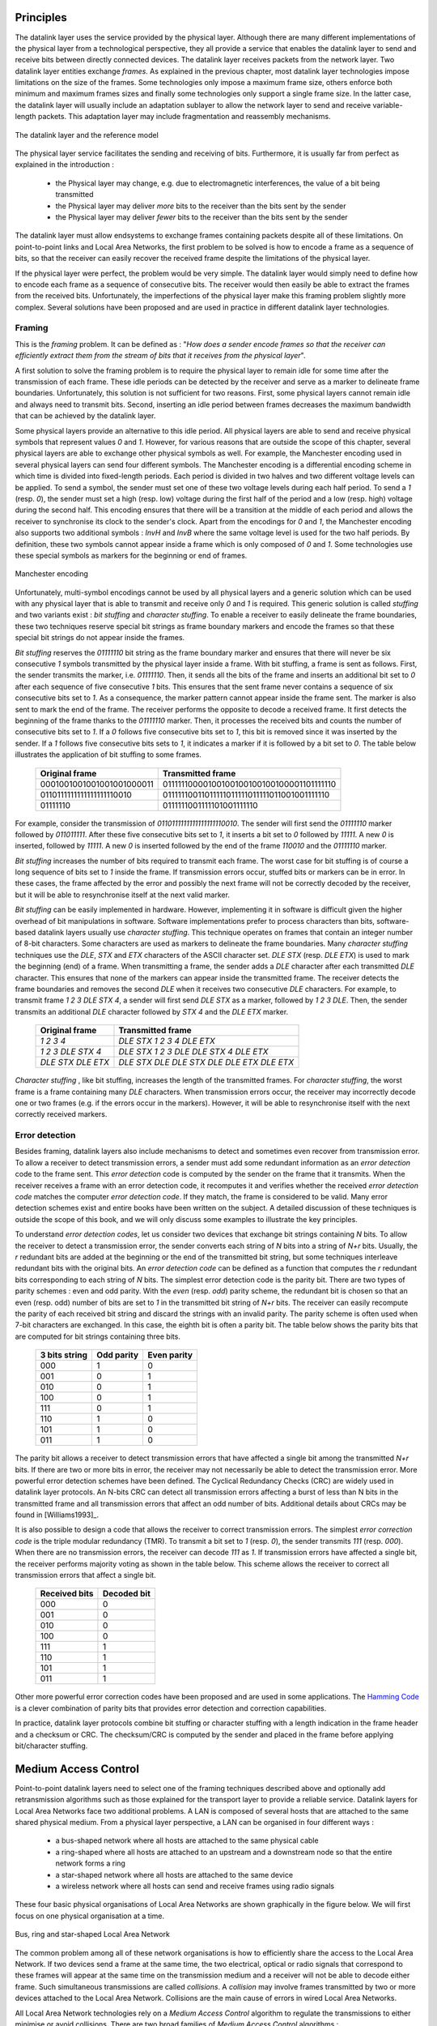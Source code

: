 .. Copyright |copy| 2010 by Olivier Bonaventure
.. This file is licensed under a `creative commons licence <http://creativecommons.org/licenses/by-sa/3.0/>`_

Principles
##########

The datalink layer uses the service provided by the physical layer. Although there are many different implementations of the physical layer from a technological perspective, they all provide a service that enables the datalink layer to send and receive bits between directly connected devices. The datalink layer receives packets from the network layer. Two datalink layer entities exchange `frames`. As explained in the previous chapter, most datalink layer technologies impose limitations on the size of the frames. Some technologies only impose a maximum frame size, others enforce both minimum and maximum frames sizes and finally some technologies only support a single frame size. In the latter case, the datalink layer will usually include an adaptation sublayer to allow the network layer to send and receive variable-length packets. This adaptation layer may include fragmentation and reassembly mechanisms.

.. figure:: png/lan-fig-003-c.png
   :align: center
   :scale: 70
   
   The datalink layer and the reference model


The physical layer service facilitates the sending and receiving of bits. Furthermore, it is usually far from perfect as explained in the introduction :

 - the Physical layer may change, e.g. due to electromagnetic interferences, the value of a bit being transmitted
 - the Physical layer may deliver `more` bits to the receiver than the bits sent by the sender
 - the Physical layer may deliver `fewer` bits to the receiver than the bits sent by the sender

The datalink layer must allow endsystems to exchange frames containing packets despite all of these limitations. On point-to-point links and Local Area Networks, the first problem to be solved is how to encode a frame as a sequence of bits, so that the receiver can easily recover the received frame despite the limitations of the physical layer.


.. index:: framing

If the physical layer were perfect, the problem would be very simple. The datalink layer would simply need to define how to encode each frame as a sequence of consecutive bits. The receiver would then easily be able to extract the frames from the received bits. Unfortunately, the imperfections of the physical layer make this framing problem slightly more complex. Several solutions have been proposed and are used in practice in different datalink layer technologies.

Framing
=======

This is the `framing` problem. It can be defined as : "`How does a sender encode frames so that the receiver can efficiently extract them from the stream of bits that it receives from the physical layer`". 

A first solution to solve the framing problem is to require the physical layer to remain idle for some time after the transmission of each frame. These idle periods can be detected by the receiver and serve as a marker to delineate frame boundaries. Unfortunately, this solution is not sufficient for two reasons. First, some physical layers cannot remain idle and always need to transmit bits. Second, inserting an idle period between frames decreases the maximum bandwidth that can be achieved by the datalink layer.


.. index:: Manchester encoding

Some physical layers provide an alternative to this idle period. All physical layers are able to send and receive physical symbols that represent values `0` and `1`. However, for various reasons that are outside the scope of this chapter, several physical layers are able to exchange other physical symbols as well. For example, the Manchester encoding used in several physical layers can send four different symbols. The Manchester encoding is a differential encoding scheme in which time is divided into fixed-length periods. Each period is divided in two halves and two different voltage levels can  be applied. To send a symbol, the sender must set one of these two voltage levels during each half period. To send a `1` (resp. `0`), the sender must set a high (resp. low) voltage during the first half of the period and a low (resp. high) voltage during the second half. This encoding ensures that there will be a transition at the middle of each period and allows the receiver to synchronise its clock to the sender's clock. Apart from the encodings for `0` and `1`, the Manchester encoding also supports two additional symbols : `InvH` and `InvB`  where the same voltage level is used for the two half periods. By definition, these two symbols cannot appear inside a frame which is only composed of `0` and `1`. Some technologies use these special symbols as markers for the beginning or end of frames.


.. figure:: png/lan-fig-006-c.png
   :align: center
   :scale: 70
   
   Manchester encoding


.. index:: bit stuffing, stuffing (bit)

Unfortunately, multi-symbol encodings cannot be used by all physical layers and a generic solution which can be used with any physical layer that is able to transmit and receive only `0` and `1` is required. This generic solution is called `stuffing` and two variants exist : `bit stuffing` and `character stuffing`. To enable a receiver to easily delineate the frame boundaries, these two techniques reserve special bit strings as frame boundary markers and encode the frames so that these special bit strings do not appear inside the frames.

`Bit stuffing` reserves the `01111110` bit string as the frame boundary marker and ensures that there will never be six consecutive `1` symbols transmitted by the physical layer inside a frame. With bit stuffing, a frame is sent as follows. First, the sender transmits the marker, i.e. `01111110`. Then, it sends all the bits of the frame and inserts an additional bit set to `0` after each sequence of five consecutive `1` bits. This ensures that the sent frame never contains a sequence of six consecutive bits set to `1`. As a consequence, the marker pattern cannot appear inside the frame sent. The marker is also sent to mark the end of the frame. The receiver performs the opposite to decode a received frame. It first detects the beginning of the frame thanks to the `01111110` marker. Then, it processes the received bits and counts the number of consecutive bits set to `1`. If a `0` follows five consecutive bits set to `1`, this bit is removed since it was inserted by the sender. If a `1` follows five consecutive bits sets to `1`, it indicates a marker if it is followed by a bit set to `0`. The table below illustrates the application of bit stuffing to some frames.

 ===========================   =============================================
 Original frame	      	       Transmitted frame
 ===========================   =============================================
 0001001001001001001000011     01111110000100100100100100100001101111110
 0110111111111111111110010     01111110011011111011111011111011001001111110
 01111110		       0111111001111101001111110
 ===========================   =============================================
 

For example, consider the transmission of `0110111111111111111110010`. The sender will first send the `01111110` marker followed by `011011111`. After these five consecutive bits set to `1`, it inserts a bit set to `0` followed by `11111`. A new `0` is inserted, followed by `11111`. A new `0` is inserted followed by the end of the frame `110010` and the `01111110` marker.


`Bit stuffing` increases the number of bits required to transmit each frame. The worst case for bit stuffing is of course a long sequence of bits set to `1` inside the frame. If transmission errors occur, stuffed bits or markers can be in error. In these cases, the frame affected by the error and possibly the next frame will not be correctly decoded by the receiver, but it will be able to resynchronise itself at the next valid marker. 


.. index:: character stuffing, stuffing (character)

`Bit stuffing` can be easily implemented in hardware. However, implementing it in software is difficult given the higher overhead of bit manipulations in software. Software implementations prefer to process characters than bits, software-based datalink layers usually use `character stuffing`. This technique operates on frames that contain an integer number of 8-bit characters. Some characters are used as markers to delineate the frame boundaries. Many `character stuffing` techniques use the `DLE`, `STX` and `ETX` characters of the ASCII character set. `DLE STX` (resp. `DLE ETX`) is used to mark the beginning (end) of a frame. When transmitting a frame, the sender adds a `DLE` character after each transmitted `DLE` character. This ensures that none of the markers can appear inside the transmitted frame. The receiver detects the frame boundaries and removes the second `DLE` when it receives two consecutive `DLE` characters. For example, to transmit frame `1 2 3 DLE STX 4`, a sender will first send `DLE STX` as a marker, followed by `1 2 3 DLE`. Then, the sender transmits an additional `DLE` character followed by `STX 4` and the `DLE ETX` marker.


 ===========================   =============================================
 Original frame	      	       Transmitted frame
 ===========================   =============================================
 `1 2 3 4`		       `DLE STX 1 2 3 4 DLE ETX`
 `1 2 3 DLE STX 4`	       `DLE STX 1 2 3 DLE DLE STX 4 DLE ETX`
 `DLE STX DLE ETX`	       `DLE STX DLE DLE STX DLE DLE ETX DLE ETX`
 ===========================   =============================================

`Character stuffing` , like bit stuffing, increases the length of the transmitted frames. For `character stuffing`, the worst frame is a frame containing many `DLE` characters. When transmission errors occur, the receiver may incorrectly decode one or two frames (e.g. if the errors occur in the markers). However, it will be able to resynchronise itself with the next correctly received markers.

Error detection
===============

Besides framing, datalink layers also include mechanisms to detect and sometimes even recover from transmission error. To allow a receiver to detect transmission errors, a sender must add some redundant information as an `error detection` code to the frame sent. This `error detection` code is computed by the sender on the frame that it transmits. When the receiver receives a frame with an error detection code, it recomputes it and verifies whether the received `error detection code` matches the computer `error detection code`. If they match, the frame is considered to be valid. Many error detection schemes exist and entire books have been written on the subject. A detailed discussion of these techniques is outside the scope of this book, and we will only discuss some examples to illustrate the key principles.

To understand `error detection codes`, let us consider two devices that exchange bit strings containing `N` bits. To allow the receiver to detect a transmission error, the sender converts each string of `N` bits into a string of `N+r` bits. Usually, the `r` redundant bits are added at the beginning or the end of the transmitted bit string, but some techniques interleave redundant bits with the original bits. An `error detection code` can be defined as a function that computes the `r` redundant bits corresponding to each string of `N` bits. The simplest error detection code is the parity bit. There are two types of parity schemes : even and odd parity. With the `even` (resp. `odd`) parity scheme, the redundant bit is chosen so that an even (resp. odd) number of bits are set to `1` in the transmitted bit string of `N+r` bits. The receiver can easily recompute the parity of each received bit string and discard the strings with an invalid parity. The parity scheme is often used when 7-bit characters are exchanged. In this case, the eighth bit is often a parity bit. The table below shows the parity bits that are computed for bit strings containing three bits. 

  ====================    ==========   	   ===========
  3 bits string		  Odd parity	   Even parity	 
  ====================    ==========	   ===========
  000	     		  1		   0
  001			  0		   1
  010			  0		   1
  100			  0		   1
  111			  0		   1
  110			  1		   0
  101			  1		   0
  011			  1		   0
  ====================    ==========       ===========

The parity bit allows a receiver to detect transmission errors that have affected a single bit among the transmitted `N+r` bits. If there are two or more bits in error, the receiver may not necessarily be able to detect the transmission error. More powerful error detection schemes have been defined. The Cyclical Redundancy Checks (CRC) are widely used in datalink layer protocols. An N-bits CRC can detect all transmission errors affecting a burst of less than N bits in the transmitted frame and all transmission errors that affect an odd number of bits. Additional details about CRCs may be found in [Williams1993]_.

It is also possible to design a code that allows the receiver to correct transmission errors. The simplest `error correction code` is the triple modular redundancy (TMR). To transmit a bit set to `1` (resp. `0`), the sender transmits `111` (resp. `000`). When there are no transmission errors, the receiver can decode `111` as `1`. If transmission errors have affected a single bit, the receiver performs majority voting as shown in the table below. This scheme allows the receiver to correct all transmission errors that affect a single bit. 

  ====================    =============
  Received bits           Decoded bit
  ====================    =============
	 000	     		0
	 001			0
	 010			0
	 100			0
	 111			1
	 110			1
	 101			1
	 011			1
  ====================    =============

Other more powerful error correction codes have been proposed and are used in some applications. The `Hamming Code <http://en.wikipedia.org/wiki/Hamming_code>`_ is a clever combination of parity bits that provides error detection and correction capabilities. 


In practice, datalink layer protocols combine bit stuffing or character stuffing with a length indication in the frame header and a checksum or CRC. The checksum/CRC is computed by the sender and placed in the frame before applying bit/character stuffing.


Medium Access Control
#####################

Point-to-point datalink layers need to select one of the framing techniques described above and optionally add retransmission algorithms such as those explained for the transport layer to provide a reliable service. Datalink layers for Local Area Networks face two additional problems. A LAN is composed of several hosts that are attached to the same shared physical medium. From a physical layer perspective, a LAN can be organised in four different ways :

 - a bus-shaped network where all hosts are attached to the same physical cable
 - a ring-shaped where all hosts are attached to an upstream and a downstream node so that the entire network forms a ring
 - a star-shaped network where all hosts are attached to the same device
 - a wireless network where all hosts can send and receive frames using radio signals

These four basic physical organisations of Local Area Networks are shown graphically in the figure below. We will first focus on one physical organisation at a time.

.. figure:: svg/bus-ring-star.png
   :align: center
   :scale: 90
   
   Bus, ring and star-shaped Local Area Network 


.. index:: collision

The common problem among all of these network organisations is how to efficiently share the access to the Local Area Network. If two devices send a frame at the same time, the two electrical, optical or radio signals that correspond to these frames will appear at the same time on the transmission medium and a receiver will not be able to decode either frame. Such simultaneous transmissions are called `collisions`. A `collision` may involve frames transmitted by two or more devices attached to the Local Area Network. Collisions are the main cause of errors in wired Local Area Networks.


All Local Area Network technologies rely on a `Medium Access Control` algorithm to regulate the transmissions to either minimise or avoid collisions. There are two broad families of `Medium Access Control` algorithms :

 #. `Deterministic` or `pessimistic` MAC algorithms. These algorithms assume that collisions are a very severe problem and that they must be completely avoided. These algorithms ensure that at any time, at most one device is allowed to send a frame on the LAN. This is usually achieved by using a distributed protocol which elects one device that is allowed to transmit at each time. A deterministic MAC algorithm ensures that no collision will happen, but there is some overhead in regulating the transmission of all the devices attached to the LAN.
 #. `Stochastic` or `optimistic` MAC algorithms. These algorithms assume that collisions are part of the normal operation of a Local Area Network. They aim to minimise the number of collisions, but they do not try to avoid all collisions. Stochastic algorithms are usually easier to implement than deterministic ones.


We first discuss a simple deterministic MAC algorithm and then we describe several important optimistic algorithms, before coming back to a distributed and deterministic MAC algorithm.


Static allocation methods
=========================

A first solution to share the available resources among all the devices attached to one Local Area Network is to define, `a priori`, the distribution of the transmission resources among the different devices. If `N` devices need to share the transmission capacities of a LAN operating at `b` Mbps, each device could be allocated a bandwidth of :math:`\frac{b}{N}` Mbps. 

.. index:: Frequency Division Multiplexing, FDM

Limited resources need to be shared in other environments than Local Area Networks. Since the first radio transmissions by `Marconi <http://en.wikipedia.org/wiki/Guglielmo_Marconi>`_ more than one century ago, many applications that exchange information through radio signals have been developed. Each radio signal is an electromagnetic wave whose power is centered around a given frequency. The radio spectrum corresponds to frequencies ranging between roughly 3 KHz and 300 GHz. Frequency allocation plans negotiated among governments reserve most frequency ranges for specific applications such as broadcast radio, broadcast television, mobile communications, aeronautical radio navigation, amateur radio, satellite, etc. Each frequency range is then subdivided into channels and each channel can be reserved for a given application, e.g. a radio broadcaster in a given region.


.. index:: Wavelength Division Multiplexing, WDM

`Frequency Division Multiplexing` (FDM) is a static allocation scheme in which a frequency is allocated to each device attached to the shared medium. As each device uses a different transmission frequency, collisions cannot occur. In optical networks, a variant of FDM called `Wavelength Division Multiplexing` (WDM) can be used. An optical fiber can transport light at different wavelengths without interference. With WDM, a different wavelength is allocated to each of the devices that share the same optical fiber.


.. index:: Time Division Multiplexing

`Time Division Multiplexing` (TDM) is a static bandwidth allocation method that was initially defined for the telephone network. In the fixed telephone network, a voice conversation is usually transmitted as a 64 Kbps signal. Thus, a telephone conservation generates 8 KBytes per second or one byte every 125 microseconds. Telephone conversations often need to be multiplexed together on a single line. For example, in Europe, thirty 64 Kbps voice signals are multiplexed over a single 2 Mbps (E1) line. This is done by using  `Time Division Multiplexing` (TDM). TDM divides the transmission opportunities into slots. In the telephone network, a slot corresponds to 125 microseconds. A position inside each slot is reserved for each voice signal. The figure below illustrates TDM on a link that is used to carry four voice conversations. The vertical lines represent the slot boundaries and the letters the different voice conversations. One byte from each voice conversation is sent during each 125 microseconds slot. The byte corresponding to a given conversation is always sent at the same position in each slot.


.. figure:: png/lan-fig-012-c.png
   :align: center
   :scale: 70
   
   Time-division multiplexing 


TDM as shown above can be completely static, i.e. the same conversations always share the link, or dynamic. In the latter case, the two endpoints of the link must exchange messages specifying which conversation uses which byte inside each slot. Thanks to these signalling messages, it is possible to dynamically add and remove voice conversations from a given link. 

TDM and FDM are widely used in telephone networks to support fixed bandwidth conversations. Using them in Local Area Networks that support computers would probably be inefficient. Computers usually do not send information at a fixed rate. Instead, they often have an on-off behaviour. During the on period, the computer tries to send at the highest possible rate, e.g. to transfer a file. During the off period, which is often much longer than the on period, the computer does not transmit any packet. Using a static allocation scheme for computers attached to a LAN would lead to huge inefficiencies, as they would only be able to transmit at :math:`\frac{1}{N}` of the total bandwidth during their on period, despite the fact that the other computers are in their off period and thus do not need to transmit any information. The dynamic MAC algorithms discussed in the remainder of this chapter aim solve this problem.


ALOHA
=====

.. index:: packet radio

In the 1960s, computers were mainly mainframes with a few dozen terminals attached to them. These terminals were usually in the same building as the mainframe and were directly connected to it. In some cases, the terminals were installed in remote locations and connected through a :term:`modem` attached to a :term:`dial-up  line`. The university of Hawaii chose a different organisation. Instead of using telephone lines to connect the distant terminals, they developed the first `packet radio` technology [Abramson1970]_. Until then, computer networks were built on top of either the telephone network or physical cables. ALOHANet showed that it was possible to use radio signals to interconnect computers.

.. index:: ALOHA

The first version of ALOHANet, described in [Abramson1970]_, operated as follows: First, the terminals and the mainframe exchanged fixed-length frames composed of 704 bits. Each frame contained 80 8-bit characters, some control bits and parity information to detect transmission errors. Two channels in the 400 MHz range were reserved for the operation of ALOHANet. The first channel was used by the mainframe to send frames to all terminals. The second channel was shared among all terminals to send frames to the mainframe. As all terminals share the same transmission channel, there is a risk of collision. To deal with this problem as well as transmission errors, the mainframe verified the parity bits of the received frame and sent an acknowledgement on its channel for each correctly received frame. The terminals on the other hand had to retransmit the unacknowledged frames. As for TCP, retransmitting these frames immediately upon expiration of a fixed timeout is not a good approach as several terminals may retransmit their frames at the same time leading to a network collapse. A better approach, but still far from perfect, is for each terminal to wait a random amount of time after the expiration of its retransmission timeout. This avoids synchronisation among multiple retransmitting terminals. 

The pseudo-code below shows the operation of an ALOHANet terminal. We use this python syntax for all Medium Access Control algorithms described in this chapter. The algorithm is applied to each new frame that needs to be transmitted. It attempts to transmit a frame at most `max` times (`while loop`). Each transmission attempt is performed as follows: First, the frame is sent. Each frame is protected by a timeout. Then, the terminal waits for either a valid acknowledgement frame or the expiration of its timeout. If the terminal receives an acknowledgement, the frame has been delivered correctly and the algorithm terminates. Otherwise, the terminal waits for a random time and attempts to retransmit the frame. 

.. code-block:: python

 # ALOHA
 N=1
 while N<= max :
    send(frame)
    wait(ack_on_return_channel or timeout)
    if (ack_on_return_channel):
       	break  # transmission was successful
    else:
	# timeout 
	wait(random_time)
	N=N+1
  else:		
    # Too many transmission attempts

[Abramson1970]_ analysed the performance of ALOHANet under particular assumptions and found that ALOHANet worked well when the channel was lightly loaded. In this case, the frames are rarely retransmitted and the `channel traffic`, i.e. the total number of (correct and retransmitted) frames transmitted per unit of time is close to the `channel utilization`, i.e. the number of correctly transmitted frames per unit of time. Unfortunately, the analysis also reveals that the `channel utilization` reaches its maximum at :math:`\frac{1}{2 \times e}=0.186` times the channel bandwidth. At higher utilization, ALOHANet becomes unstable and the network collapses due to collided retransmissions.


.. note:: Amateur packet radio

 Packet radio technologies have evolved in various directions since the first experiments performed at the University of Hawaii. The Amateur packet radio service developed by amateur radio operators is one of the descendants ALOHANet. Many amateur radio operators are very interested in new technologies and they often spend countless hours developing new antennas or transceivers. When the first personal computers appeared, several amateur radio operators designed radio modems and their own datalink layer protocols [KPD1985]_ [BNT1997]_. This network grew and it was possible to connect to servers in several European countries by only using packet radio relays. Some amateur radio operators also developed TCP/IP protocol stacks that were used over the packet radio service. Some parts of the `amateur packet radio network <http://www.ampr.org/>`_ are connected to the global Internet and use the `44.0.0.0/8` prefix. 

.. index:: slotted ALOHA

Many improvements to ALOHANet have been proposed since the publication of [Abramson1970]_, and this technique, or some of its variants, are still found in wireless networks today. The slotted technique proposed in [Roberts1975]_ is important because it shows that a simple modification can significantly improve channel utilization. Instead of allowing all terminals to transmit at any time, [Roberts1975]_ proposed to divide time into slots and allow terminals to transmit only at the beginning of each slot. Each slot corresponds to the time required to transmit one fixed size frame. In practice, these slots can be imposed by a single clock that is received by all terminals. In ALOHANet, it could have been located on the central mainframe. The analysis in [Roberts1975]_ reveals that this simple modification improves the channel utilization by a factor of two. 
	
.. index:: CSMA, Carrier Sense Multiple Access


Carrier Sense Multiple Access
=============================


ALOHA and slotted ALOHA can easily be implemented, but unfortunately, they can only be used in networks that are very lightly loaded. Designing a network for a very low utilisation is possible, but it clearly increases the cost of the network. To overcome the problems of ALOHA, many Medium Access Control mechanisms have been proposed which improve channel utilization. Carrier Sense Multiple Access (CSMA) is a significant improvement compared to ALOHA. CSMA requires all nodes to listen to the transmission channel to verify that it is free before transmitting a frame [KT1975]_. When a node senses the channel to be busy, it defers its transmission until the channel becomes free again. The pseudo-code below provides a more detailed description of the operation of CSMA. 

.. index:: persistent CSMA, CSMA (persistent)

.. code-block:: text

  # persistent CSMA
  N=1
  while N<= max :
    wait(channel_becomes_free)
    send(frame)
    wait(ack or timeout)
    if ack :
       	break  # transmission was successful
    else :
	# timeout 
	N=N+1
  # end of while loop 
    # Too many transmission attempts

The above pseudo-code is often called `persistent CSMA` [KT1975]_ as the terminal will continuously listen to the channel and transmit its frame as soon as the channel becomes free. Another important variant of CSMA is the `non-persistent CSMA` [KT1975]_. The main difference between persistent and non-persistent CSMA described in the pseudo-code below is that a non-persistent CSMA node does not continuously listen to the channel to determine when it becomes free. When a non-persistent CSMA terminal senses the transmission channel to be busy, it waits for a random time before sensing the channel again. This improves channel utilization compared to persistent CSMA. With persistent CSMA, when two terminals sense the channel to be busy, they will both transmit (and thus cause a collision) as soon as the channel becomes free. With non-persistent CSMA, this synchronisation does not occur, as the terminals wait a random time after having sensed the transmission channel. However, the higher channel utilization achieved by non-persistent CSMA comes at the expense of a slightly higher waiting time in the terminals when the network is lightly loaded. 


.. index:: non-persistent CSMA, CSMA (non-persistent)

.. code-block:: text

 # Non persistent CSMA
 N=1
 while N<= max :
    listen(channel)
    if free(channel):
       send(frame)	
       wait(ack or timeout)
       if received(ack) :
       	  break  # transmission was successful
       else :
	  # timeout 
	  N=N+1
    else:
       wait(random_time)
  # end of while loop		
    # Too many transmission attempts

[KT1975]_ analyzes in detail the performance of several CSMA variants. Under some assumptions about the transmission channel and the traffic, the analysis compares ALOHA, slotted ALOHA, persistent and non-persistent CSMA. Under these assumptions, ALOHA achieves a channel utilization of only 18.4% of the channel capacity. Slotted ALOHA is able to use 36.6% of this capacity. Persistent CSMA improves the utilization by reaching 52.9% of the capacity while non-persistent CSMA achieves 81.5% of the channel capacity. 

.. index:: Carrier Sense Multiple Access with Collision Detection, CSMA/CD

Carrier Sense Multiple Access with Collision Detection
======================================================


.. index:: speed of light

CSMA improves channel utilization compared to ALOHA. However, the performance can still be improved, especially in wired networks. Consider the situation of two terminals that are connected to the same cable. This cable could, for example, be a coaxial cable as in the early days of Ethernet [Metcalfe1976]_. It could also be built with twisted pairs. Before extending CSMA, it is useful to understand more intuitively, how frames are transmitted in such a network and how collisions can occur. The figure below illustrates the physical transmission of a frame on such a cable. To transmit its frame, host A must send an electrical signal on the shared medium. The first step is thus to begin the transmission of the electrical signal. This is point `(1)` in the figure below. This electrical signal will travel along the cable. Although electrical signals travel fast, we know that information cannot travel faster than the speed of light (i.e. 300.000 kilometers/second). On a coaxial cable, an electrical signal is slightly slower than the speed of light and 200.000 kilometers per second is a reasonable estimation. This implies that if the cable has a length of one kilometer, the electrical signal will need 5 microseconds to travel from one end of the cable to the other. The ends of coaxial cables are equipped with termination points that ensure that the electrical signal is not reflected back to its source. This is illustrated at point `(3)` in the figure, where the electrical signal has reached the left endpoint and host B. At this point, B starts to receive the frame being transmitted by A. Notice that there is a delay between the transmission of a bit on host A and its reception by host B. If there were other hosts attached to the cable, they would receive the first bit of the frame at slightly different times. As we will see later, this timing difference is a key problem for MAC algorithms. At point `(4)`, the electrical signal has reached both ends of the cable and occupies it completely. Host A continues to transmit the electrical signal until the end of the frame. As shown at point `(5)`, when the sending host stops its transmission, the electrical signal corresponding to the end of the frame leaves the coaxial cable. The channel becomes empty again once the entire electrical signal has been removed from the cable.

.. figure:: png/lan-fig-024-c.png
   :align: center
   :scale: 70
   
   Frame transmission on a shared bus 

Now that we have looked at how a frame is actually transmitted as an electrical signal on a shared bus, it is interesting to look in more detail at what happens when two hosts transmit a frame at almost the same time. This is illustrated in the figure below, where hosts A and B start their transmission at the same time (point `(1)`). At this time, if host C senses the channel, it will consider it to be free. This will not last a long time and at point `(2)` the electrical signals from both host A and host B reach host C. The combined electrical signal (shown graphically as the superposition of the two curves in the figure) cannot be decoded by host C. Host C detects a collision, as it receives a signal that it cannot decode. Since host C cannot decode the frames, it cannot determine which hosts are sending the colliding frames. Note that host A (and host B) will detect the collision after host C (point `(3)` in the figure below).


.. figure:: png/lan-fig-025-c.png
   :align: center
   :scale: 70
   
   Frame collision on a shared bus 



.. index:: collision detection, jamming

As shown above, hosts detect collisions when they receive an electrical signal that they cannot decode. In a wired network, a host is able to detect such a collision both while it is listening (e.g. like host C in the figure above) and also while it is sending its own frame. When a host transmits a frame, it can compare the electrical signal that it transmits with the electrical signal that it senses on the wire. At points `(1)` and `(2)` in the figure above, host A senses only its own signal. At point `(3)`, it senses an electrical signal that differs from its own signal and can thus detects the collision. At this point, its frame is corrupted and it can stop its transmission. The ability to detect collisions while transmitting is the starting point for the `Carrier Sense Multiple Access with Collision Detection (CSMA/CD)` Medium Access Control algorithm, which is used in Ethernet networks [Metcalfe1976]_ [802.3]_ . When an Ethernet host detects a collision while it is transmitting, it immediately stops its transmission. Compared with pure CSMA, CSMA/CD is an important improvement since when collisions occur, they only last until colliding hosts have detected it and stopped their transmission. In practice, when a host detects a collision, it sends a special jamming signal on the cable to ensure that all hosts have detected the collision.


To better understand these collisions, it is useful to analyse what would be the worst collision on a shared bus network. Let us consider a wire with two hosts attached at both ends, as shown in the figure below. Host A starts to transmit its frame and its electrical signal is propagated on the cable. Its propagation time depends on the physical length of the cable and the speed of the electrical signal. Let us use :math:`\tau` to represent this propagation delay in seconds. Slightly less than :math:`\tau` seconds after the beginning of the transmission of A's frame, B decides to start transmitting its own frame. After :math:`\epsilon` seconds, B senses A's frame, detects the collision and stops transmitting. The beginning of B's frame travels on the cable until it reaches host A. Host A can thus detect the collision at time :math:`\tau-\epsilon+\tau \approx 2\times\tau`. An important point to note is that a collision can only occur during the first :math:`2\times\tau` seconds of its transmission. If a collision did not occur during this period, it cannot occur afterwards since the transmission channel is busy after :math:`\tau` seconds and CSMA/CD hosts sense the transmission channel before transmitting their frame. 


.. figure:: png/lan-fig-027-c.png
   :align: center
   :scale: 70
   
   The worst collision on a shared bus


Furthermore, on the wired networks where CSMA/CD is used, collisions are almost the only cause of transmission errors that affect frames. Transmission errors that only affect a few bits inside a frame seldom occur in these wired networks. For this reason, the designers of CSMA/CD chose to completely remove the acknowledgement frames in the datalink layer. When a host transmits a frame, it verifies whether its transmission has been affected by a collision. If not, given the negligible Bit Error Ratio of the underlying network, it assumes that the frame was received correctly by its destination. Otherwise the frame is retransmitted after some delay.


Removing acknowledgements is an interesting optimisation as it reduces the number of frames that are exchanged on the network and the number of frames that need to be processed by the hosts. However, to use this optimisation, we must ensure that all hosts will be able to detect all the collisions that affect their frames. The problem is important for short frames. Let us consider two hosts, A and B, that are sending a small frame to host C as illustrated in the figure below. If the frames sent by A and B are very short, the situation illustrated below may occur. Hosts A and B send their frame and stop transmitting (point `(1)`). When the two short frames arrive at the location of host C, they collide and host C cannot decode them (point `(2)`). The two frames are absorbed by the ends of the wire. Neither host A nor host B have detected the collision. They both consider their frame to have been received correctly by its destination.


.. figure:: png/lan-fig-026-c.png
   :align: center
   :scale: 70
   
   The short-frame collision problem



.. index:: slot time (Ethernet)

To solve this problem, networks using CSMA/CD require hosts to transmit for at least :math:`2\times\tau` seconds. Since the network transmission speed is fixed for a given network technology, this implies that a technology that uses CSMA/CD enforces a minimum frame size. In the most popular CSMA/CD technology, Ethernet, :math:`2\times\tau` is called the `slot time` [#fslottime]_. 



.. index:: binary exponential back-off (CSMA/CD)

The last innovation introduced by CSMA/CD is the computation of the retransmission timeout. As for ALOHA, this timeout cannot be fixed, otherwise hosts could become synchronised and always retransmit at the same time. Setting such a timeout is always a compromise between the network access delay and the amount of collisions. A short timeout would lead to a low network access delay but with a higher risk of collisions. On the other hand, a long timeout would cause a long network access delay but a lower risk of collisions. The `binary exponential back-off` algorithm was introduced in CSMA/CD networks to solve this problem.

To understand `binary exponential back-off`, let us consider a collision caused by exactly two hosts. Once it has detected the collision, a host can either retransmit its frame immediately or defer its transmission for some time. If each colliding host flips a coin to decide whether to retransmit immediately or to defer its retransmission, four cases are possible :

 1. Both hosts retransmit immediately and a new collision occurs
 2. The first host retransmits immediately and the second defers its retransmission
 3. The second host retransmits immediately and the first defers its retransmission
 4. Both hosts defer their retransmission and a new collision occurs

In the second and third cases, both hosts have flipped different coins. The delay chosen by the host that defers its retransmission should be long enough to ensure that its retransmission will not collide with the immediate retransmission of the other host. However the delay should not be longer than the time necessary to avoid the collision, because if both hosts decide to defer their transmission, the network will be idle during this delay. The `slot time` is the optimal delay since it is the shortest delay that ensures that the first host will be able to retransmit its frame completely without any collision. 

If two hosts are competing, the algorithm above will avoid a second collision 50% of the time. However, if the network is heavily loaded, several hosts may be competing at the same time. In this case, the hosts should be able to automatically adapt their retransmission delay. The `binary exponential back-off` performs this adaptation based on the number of collisions that have affected a frame. After the first collision, the host flips a coin and waits 0 or 1 `slot time`. After the second collision, it generates a random number and waits 0, 1, 2 or 3 `slot times`, etc. The duration of the waiting time is doubled after each collision. The complete pseudo-code for the CSMA/CD algorithm is shown in the figure below. 


.. code-block:: text

 # CSMA/CD pseudo-code
 N=1
 while N<= max :
    wait(channel_becomes_free)
    send(frame)   
    wait_until (end_of_frame) or (collision)	
    if collision detected:
	stop transmitting
	send(jamming)
	k = min (10, N)
	r = random(0, 2k - 1) * slotTime
	wait(r*slotTime)
	N=N+1
    else :	
        wait(inter-frame_delay)
	break
  # end of while loop	
    # Too many transmission attempts
	

The inter-frame delay used in this pseudo-code is a short delay corresponding to the time required by a network adapter to switch from transmit to receive mode. It is also used to prevent a host from sending a continuous stream of frames without leaving any transmission opportunities for other hosts on the network. This contributes to the fairness of CSMA/CD. Despite this delay, there are still conditions where CSMA/CD is not completely fair [RY1994]_. Consider for example a network with two hosts : a server sending long frames and a client sending acknowledgments. Measurements reported in [RY1994]_ have shown that there are situations where the client could suffer from repeated collisions that lead it to wait for long periods of time due to the exponential back-off algorithm. 


.. [#fslottime] This name should not be confused with the duration of a transmission slot in slotted ALOHA. In CSMA/CD networks, the slot time is the time during which a collision can occur at the beginning of the transmission of a frame. In slotted ALOHA, the duration of a slot is the transmission time of an entire fixed-size frame.


.. index:: Carrier Sense Multiple Access with Collision Avoidance, CSMA/CA

Carrier Sense Multiple Access with Collision Avoidance
======================================================

The `Carrier Sense Multiple Access with Collision Avoidance` (CSMA/CA) Medium Access Control algorithm was designed for the popular WiFi wireless network technology [802.11]_. CSMA/CA also senses the transmission channel before transmitting a frame. Furthermore, CSMA/CA tries to avoid collisions by carefully tuning the timers used by CSMA/CA devices.


.. index:: Short Inter Frame Spacing, SIFS

CSMA/CA uses acknowledgements like CSMA. Each frame contains a sequence number and a CRC. The CRC is used to detect transmission errors while the sequence number is used to avoid frame duplication. When a device receives a correct frame, it returns a special acknowledgement frame to the sender. CSMA/CA introduces a small delay, named `Short Inter Frame Spacing`  (SIFS), between the reception of a frame and the transmission of the acknowledgement frame. This delay corresponds to the time that is required to switch the radio of a device between the reception and transmission modes.


.. index:: Distributed Coordination Function Inter Frame Space, DIFS, Extended Inter Frame Space, EIFS

Compared to CSMA, CSMA/CA defines more precisely when a device is allowed to send a frame. First, CSMA/CA defines two delays : `DIFS` and `EIFS`. To send a frame, a device must first wait until the channel has been idle for at least the `Distributed Coordination Function Inter Frame Space` (DIFS) if the previous frame was received correctly. However, if the previously received frame was corrupted, this indicates that there are collisions and the device must sense the channel idle for at least the `Extended Inter Frame Space` (EIFS), with :math:`SIFS<DIFS<EIFS`. The exact values for SIFS, DIFS and EIFS depend on the underlying physical layer [802.11]_. 

The figure below shows the basic operation of CSMA/CA devices. Before transmitting, host `A` verifies that the channel is empty for a long enough period. Then, its sends its data frame. After checking the validity of the received frame, the recipient sends an acknowledgement frame after a short SIFS delay. Host `C`, which does not participate in the frame exchange, senses the channel to be busy at the beginning of the data frame. Host `C` can use this information to determine how long the channel will be busy for. Note that as :math:`SIFS<DIFS<EIFS`, even a device that would start to sense the channel immediately after the last bit of the data frame could not decide to transmit its own frame during the transmission of the acknowledgement frame.


.. figure:: svg/datalink-fig-006-c.png
   :align: center
   :scale: 70
   
   Operation of a CSMA/CA device



.. index:: slotTime (CSMA/CA)

The main difficulty with CSMA/CA is when two or more devices transmit at the same time and cause collisions. This is illustrated in the figure below, assuming a fixed timeout after the transmission of a data frame. With CSMA/CA, the timeout after the transmission of a data frame is very small, since it corresponds to the SIFS plus the time required to transmit the acknowledgement frame.

.. figure:: svg/datalink-fig-007-c.png
   :align: center
   :scale: 70
   
   Collisions with CSMA/CA 

To deal with this problem, CSMA/CA relies on a backoff timer. This backoff timer is a random delay that is chosen by each device in a range that depends on the number of retransmissions for the current frame. The range grows exponentially with the retransmissions as in CSMA/CD. The minimum range for the backoff timer is :math:`[0,7*slotTime]` where the `slotTime` is a parameter that depends on the underlying physical layer. Compared to CSMA/CD's exponential backoff, there are two important differences to notice. First, the initial range for the backoff timer is seven times larger. This is because it is impossible in CSMA/CA to detect collisions as they happen. With CSMA/CA, a collision may affect the entire frame while with CSMA/CD it can only affect the beginning of the frame. Second, a CSMA/CA device must regularly sense the transmission channel during its back off timer. If the channel becomes busy (i.e. because another device is transmitting), then the back off timer must be frozen until the channel becomes free again. Once the channel becomes free, the back off timer is restarted. This is in contrast with CSMA/CD where the back off is recomputed after each collision. This is illustrated in the figure below. Host `A` chooses a smaller backoff than host `C`. When `C` senses the channel to be busy, it freezes its backoff timer and only restarts it once the channel is free again.


.. figure:: svg/datalink-fig-008-c.png
   :align: center
   :scale: 70
   
   Detailed example with CSMA/CA


The pseudo-code below summarises the operation of a CSMA/CA device. The values of the SIFS, DIFS, EIFS and slotTime depend on the underlying physical layer technology [802.11]_

.. code-block:: text

 # CSMA/CA simplified pseudo-code
 N=1
 while N<= max :
    waitUntil(free(channel)) 
    if correct(last_frame) :
       wait(channel_free_during_t >=DIFS)
    else:
       wait(channel_free_during_t >=EIFS)
       	
    back-off_time = int(random[0,min(255,7*(2^(N-1)))])*slotTime
    wait(channel free during backoff_time)
    # backoff timer is frozen while channel is sensed to be busy
    send(frame) 
    wait(ack or timeout)
    if received(ack)
       # frame received correctly
       break
    else:
       # retransmission required
       N=N+1

.. index:: hidden station problem

Another problem faced by wireless networks is often called the `hidden station problem`. In a wireless network, radio signals are not always propagated same way in all directions. For example, two devices separated by a wall may not be able to receive each other's signal while they could both be receiving the signal produced by a third host. This is illustrated in the figure below, but it can happen in other environments. For example, two devices that are on different sides of a hill may not be able to receive each other's signal while they are both able to receive the signal sent by a station at the top of the hill. Furthermore, the radio propagation conditions may change with time. For example, a truck may temporarily block the communication between two nearby devices. 


.. figure:: svg/datalink-fig-009-c.png
   :align: center
   :scale: 70
   
   The hidden station problem 



.. index:: Request To Send, RTS, Clear To Send, CTS

To avoid collisions in these situations, CSMA/CA allows devices to reserve the transmission channel for some time. This is done by using two control frames : `Request To Send` (RTS) and `Clear To Send` (CTS). Both are very short frames to minimize the risk of collisions. To reserve the transmission channel, a device sends a RTS frame to the intended recipient of the data frame. The RTS frame contains the duration of the requested reservation. The recipient replies, after a SIFS delay, with a CTS frame which also contains the duration of the reservation. As the duration of the reservation has been sent in both RTS and CTS, all hosts that could collide with either the sender or the reception of the data frame are informed of the reservation. They can compute the total duration of the transmission and defer their access to the transmission channel until then. This is illustrated in the figure below where host `A` reserves the transmission channel to send a data frame to host `B`. Host `C` notices the reservation and defers its transmission.

.. figure:: svg/datalink-fig-010-c.png
   :align: center
   :scale: 70
   
   Reservations with CSMA/CA

The utilization of the reservations with CSMA/CA is an optimisation that is useful when collisions are frequent. If there are few collisions, the time required to transmit the RTS and CTS frames can become significant and in particular when short frames are exchanged. Some devices only turn on RTS/CTS after transmission errors.

	
Deterministic Medium Access Control algorithms
==============================================

During the 1970s and 1980s, there were huge debates in the networking community about the best suited Medium Access Control algorithms for Local Area Networks. The optimistic algorithms that we have described until now were relatively easy to implement when they were designed. From a performance perspective, mathematical models and simulations showed the ability of these optimistic techniques to sustain load. However, none of the optimistic techniques are able to guarantee that a frame will be delivered within a given delay bound and some applications require predictable transmission delays. The deterministic MAC algorithms were considered by a fraction of the networking community as the best solution to fulfill the needs of Local Area Networks. 

Both the proponents of the deterministic and the opportunistic techniques lobbied to develop standards for Local Area networks that would incorporate their solution. Instead of trying to find an impossible compromise between these diverging views, the IEEE 802 committee that was chartered to develop Local Area Network standards chose to work in parallel on three different LAN technologies and created three working groups. The `IEEE 802.3 working group <http://www.ieee802.org/3/>`_ became responsible for CSMA/CD. The proponents of deterministic MAC algorithms agreed on the basic principle of exchanging special frames called tokens between devices to regulate the access to the transmission medium. However, they did not agree on the most suitable physical layout for the network. IBM argued in favor of Ring-shaped networks while the manufacturing industry, led by General Motors, argued in favor of a bus-shaped network. This led to the creation of the `IEEE 802.4 working group` to standardise Token Bus networks and the `IEEE 802.5 working group <http://www.ieee802.org/5/>`_ to standardise Token Ring networks. Although these techniques are not widely used anymore today, the principles behind a token-based protocol are still important.

The IEEE 802.5 Token Ring technology is defined in [802.5]_. We use Token Ring as an example to explain the principles of the token-based MAC algorithms in ring-shaped networks. Other ring-shaped networks include the almost defunct FDDI [Ross1989]_ or the more recent Resilient Pack Ring [DYGU2004]_ . A good survey of the token ring networks may be found in [Bux1989]_ .


A Token Ring network is composed of a set of stations that are attached to a unidirectional ring. The basic principle of the Token Ring MAC algorithm is that two types of frames travel on the ring : tokens and data frames. When the Token Ring starts, one of the stations sends the token. The token is a small frame that represents the authorization to transmit data frames on the ring. To transmit a data frame on the ring, a station must first capture the token by removing it from the ring. As only one station can capture the token at a time, the station that owns the token can safely transmit a data frame on the ring without risking collisions. After having transmitted its frame, the station must remove it from the ring and resend the token so that other stations can transmit their own frames.


.. _fig-tokenring:
.. figure:: svg/datalink-fig-011-c.png
   :align: center
   :scale: 70
   
   A Token Ring network



While the basic principles of the Token Ring are simple, there are several subtle implementation details that add complexity to Token Ring networks. To understand these details let us analyse the operation of a Token Ring interface on a station. A Token Ring interface serves three different purposes. Like other LAN interfaces, it must be able to send and receive frames. In addition, a Token Ring interface is part of the ring, and as such, it must be able to forward the electrical signal that passes on the ring even when its station is powered off.

When powered-on, Token Ring interfaces operate in two different modes : `listen` and `transmit`. When operating in `listen` mode, a Token Ring interface receives an electrical signal from its upstream neighbour on the ring, introduces a delay equal to the transmission time of one bit on the ring and regenerates the signal before sending it to its downstream neighbour on the ring.

The first problem faced by a Token Ring network is that as the token represents the authorization to transmit, it must continuously travel on the ring when no data frame is being transmitted. Let us assume that a token has been produced and sent on the ring by one station. In Token Ring networks, the token is a 24 bits frame whose structure is shown below.


.. index:: Token Ring token frame, 802.5 token frame

.. figure:: pkt/token.png
   :align: center
   :scale: 100

   802.5 token format


.. index:: Starting Delimiter (Token Ring), Ending Delimiter (Token Ring)

The token is composed of three fields. First, the `Starting Delimiter` is the marker that indicates the beginning of a frame. The first Token Ring networks used Manchester coding and the `Starting Delimiter` contained both symbols representing `0` and symbols that do not represent bits. The last field is the `Ending Delimiter` which marks the end of the token. The `Access Control` field is present in all frames, and contains several flags. The most important is the `Token` bit that is set in token frames and reset in other frames.


.. index:: Token Ring Monitor

Let us consider the five station network depicted in figure :ref:`fig-tokenring` above and assume that station `S1` sends a token. If we neglect the propagation delay on the inter-station links, as each station introduces a one bit delay, the first bit of the frame would return to `S1` while it sends the fifth bit of the token. If station `S1` is powered off at that time, only the first five bits of the token will travel on the ring. To avoid this problem, there is a special station called the `Monitor` on each Token Ring. To ensure that the token can travel forever on the ring, this `Monitor` inserts a delay that is equal to at least 24 bit transmission times. If station `S3` was the `Monitor` in figure :ref:`fig-tokenring`, `S1` would have been able to transmit the entire token before receiving the first bit of the token from its upstream neighbour.


Now that we have explained how the token can be forwarded on the ring, let us analyse how a station can capture a token to transmit a data frame. For this, we need some information about the format of the data frames. An 802.5 data frame begins with the `Starting Delimiter` followed by the `Access Control` field whose `Token` bit is reset, a `Frame Control` field that allows for the definition of several types of frames, destination and source address, a payload, a CRC, the `Ending Delimiter` and a `Frame Status` field. The format of the Token Ring data frames is illustrated below.

.. index:: Token Ring data frame, 802.5 data frame

.. figure:: pkt/8025.png
   :align: center
   :scale: 100

   802.5 data frame format


To capture a token, a station must operate in `Listen` mode. In this mode, the station receives bits from its upstream neighbour. If the bits correspond to a data frame, they must be forwarded to the downstream neighbour. If they correspond to a token, the station can capture it and transmit its data frame. Both the data frame and the token are encoded as a bit string beginning with the `Starting Delimiter` followed by the `Access Control` field. When the station receives the first bit of a `Starting Delimiter`, it cannot know whether this is a data frame or a token and must forward the entire delimiter to its downstream neighbour. It is only when it receives the fourth bit of the `Access Control` field (i.e. the `Token` bit) that the station knows whether the frame is a data frame or a token. If the `Token` bit is reset, it indicates a data frame and the remaining bits of the data frame must be forwarded to the downstream station. Otherwise (`Token` bit is set), this is a token and the station can capture it by resetting the bit that is currently in its buffer. Thanks to this modification, the beginning of the token is now the beginning of a data frame and the station can switch to `Transmit` mode and send its data frame starting at the fifth bit of the `Access Control` field. Thus, the one-bit delay introduced by each Token Ring station plays a key role in enabling the stations to efficiently capture the token. 

After having transmitted its data frame, the station must remain in `Transmit` mode until it has received the last bit of its own data frame. This ensures that the bits sent by a station do not remain in the network forever. A data frame sent by a station in a Token Ring network passes in front of all stations attached to the network. Each station can detect the data frame and analyse the destination address to possibly capture the frame. 

The `Frame Status` field that appears after the `Ending Delimiter` is used to provide acknowledgements without requiring special frames. The `Frame Status` contains two flags : `A` and `C`. Both flags are reset when a station sends a data frame. These flags can be modified by their recipients. When a station senses its address as the destination address of a frame, it can capture the frame, check its CRC and place it in its own buffers. The destination of a frame must set the `A` bit (resp. `C` bit) of the `Frame Status` field once it has seen (resp. copied) a data frame. By inspecting the `Frame Status` of the returning frame, the sender can verify whether its frame has been received correctly by its destination.



.. index:: Monitor station, Token Holding Time

The text above describes the basic operation of a Token Ring network when all stations work correctly. Unfortunately, a real Token Ring network must be able to handle various types of anomalies and this increases the complexity of Token Ring stations. We briefly list the problems and outline their solutions below. A detailed description of the operation of Token Ring stations may be found in [802.5]_. The first problem is when all the stations attached to the network start. One of them must bootstrap the network by sending the first token. For this, all stations implement a distributed election mechanism that is used to select the `Monitor`. Any station can become a `Monitor`. The `Monitor` manages the Token Ring network and ensures that it operates correctly. Its first role is to introduce a delay of 24 bit transmission times to ensure that the token can travel smoothly on the ring. Second, the `Monitor` sends the first token on the ring. It must also verify that the token passes regularly. According to the Token Ring standard [802.5]_, a station cannot retain the token to transmit data frames for a duration longer than the `Token Holding Time` (THT) (slightly less than 10 milliseconds). On a network containing `N` stations, the `Monitor` must receive the token at least every :math:`N \times THT` seconds. If the `Monitor` does not receive a token during such a period, it cuts the ring for some time and then reinitialises the ring and sends a token.

Several other anomalies may occur in a Token Ring network. For example, a station could capture a token and be powered off before having resent the token. Another station could have captured the token, sent its data frame and be powered off before receiving all of its data frame. In this case, the bit string corresponding to the end of a frame would remain in the ring without being removed by its sender. Several techniques are defined in [802.5]_ to allow the `Monitor` to handle all these problems. If unfortunately, the `Monitor` fails, another station will be elected to become the new `Monitor`.


